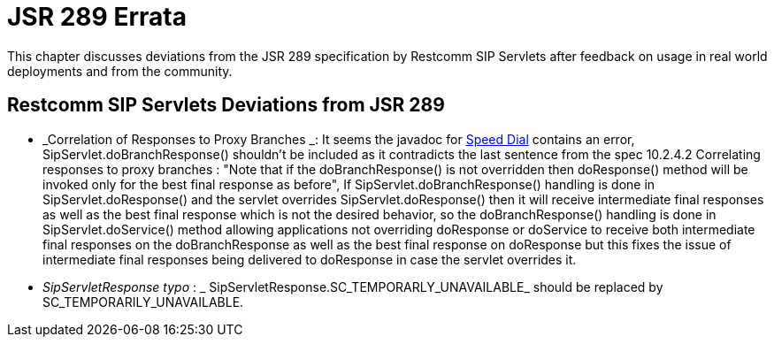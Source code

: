 [[_bp_jsr289_errata]]
= JSR 289 Errata

This chapter discusses deviations from the JSR 289 specification by Restcomm SIP Servlets after feedback on usage in real world deployments and from the community.

[[_errata_deviations]]
== Restcomm SIP Servlets Deviations from JSR 289

* _Correlation of Responses to Proxy Branches _: It seems the javadoc for https://mobicents.ci.cloudbees.com/job/RestcommSipServlets-Release/lastSuccessfulBuild/artifact/documentation/jsr289-apidocs/javadocs/javax/servlet/sip/SipServlet.html#doResponse(javax.servlet.sip.SipServletResponse)[Speed Dial] contains an error, SipServlet.doBranchResponse() shouldn't be included as it contradicts the last sentence from the spec 10.2.4.2 Correlating responses to proxy branches : "Note that if the doBranchResponse() is not overridden then doResponse() method will be invoked only for the best final response as before",  If SipServlet.doBranchResponse() handling is done in SipServlet.doResponse() and the servlet overrides SipServlet.doResponse() then it will receive intermediate final responses  as well as the best final response which is not the desired behavior, so the doBranchResponse() handling is done in SipServlet.doService() method allowing applications  not overriding doResponse or doService to receive both intermediate final responses  on the doBranchResponse as well as the best final response on doResponse but this fixes the issue of intermediate final responses being delivered to doResponse in case the servlet overrides it. 
* _SipServletResponse typo_ : _ SipServletResponse.SC_TEMPORARLY_UNAVAILABLE_  should be replaced by SC_TEMPORARILY_UNAVAILABLE.
